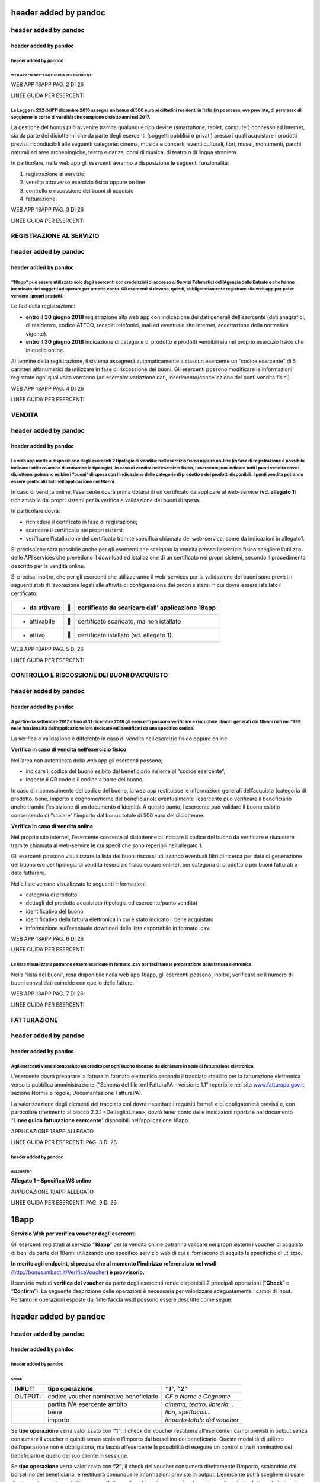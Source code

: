 header added by pandoc
======================

header added by pandoc
----------------------

header added by pandoc
~~~~~~~~~~~~~~~~~~~~~~

header added by pandoc
^^^^^^^^^^^^^^^^^^^^^^

WEB APP “18APP” LINEE GUIDA PER ESERCENTI
'''''''''''''''''''''''''''''''''''''''''

WEB APP 18APP PAG. 2 DI 26

LINEE GUIDA PER ESERCENTI

La Legge n. 232 dell’11 dicembre 2016 assegna un bonus di 500 euro ai cittadini residenti in Italia (in possesso, ove previsto, di permesso di soggiorno in corso di validità) che compiono diciotto anni nel 2017.
^^^^^^^^^^^^^^^^^^^^^^^^^^^^^^^^^^^^^^^^^^^^^^^^^^^^^^^^^^^^^^^^^^^^^^^^^^^^^^^^^^^^^^^^^^^^^^^^^^^^^^^^^^^^^^^^^^^^^^^^^^^^^^^^^^^^^^^^^^^^^^^^^^^^^^^^^^^^^^^^^^^^^^^^^^^^^^^^^^^^^^^^^^^^^^^^^^^^^^^^^^^^^^^^^^^

La gestione del bonus può avvenire tramite qualunque tipo device (smartphone, tablet, computer) connesso ad Internet, sia da parte dei diciottenni che da parte degli esercenti (soggetti pubblici o privati) presso i quali acquistare i prodotti previsti riconducibili alle seguenti categorie: cinema, musica e concerti, eventi culturali, libri, musei, monumenti, parchi naturali ed aree archeologiche, teatro e danza, corsi di musica, di teatro o di lingua straniera.

In particolare, nella web app gli esercenti avranno a disposizione le seguenti funzionalità:

1. registrazione al servizio;

2. vendita attraverso esercizio fisico oppure on line

3. controllo e riscossione dei buoni di acquisto

4. fatturazione

WEB APP 18APP PAG. 3 DI 26

LINEE GUIDA PER ESERCENTI

REGISTRAZIONE AL SERVIZIO
-------------------------

header added by pandoc
----------------------

header added by pandoc
~~~~~~~~~~~~~~~~~~~~~~

“18app” può essere utilizzato solo dagli esercenti con credenziali di accesso ai Servizi Telematici dell’Agenzia delle Entrate e che hanno incaricato dei soggetti ad operare per proprio conto. Gli esercenti si devono, quindi, obbligatoriamente registrare alla web app per poter vendere i propri prodotti.
^^^^^^^^^^^^^^^^^^^^^^^^^^^^^^^^^^^^^^^^^^^^^^^^^^^^^^^^^^^^^^^^^^^^^^^^^^^^^^^^^^^^^^^^^^^^^^^^^^^^^^^^^^^^^^^^^^^^^^^^^^^^^^^^^^^^^^^^^^^^^^^^^^^^^^^^^^^^^^^^^^^^^^^^^^^^^^^^^^^^^^^^^^^^^^^^^^^^^^^^^^^^^^^^^^^^^^^^^^^^^^^^^^^^^^^^^^^^^^^^^^^^^^^^^^^^^^^^^^^^^^^^^^^^^^^^^^^^^^^^^^^^^^^^^^^^^^^^^^^^^^^^

Le fasi della registrazione:

-  **entro il 30 giugno 2018** registrazione alla web app con indicazione dei dati generali dell’esercente (dati anagrafici, di residenza, codice ATECO, recapiti telefonici, mail ed eventuale sito internet, accettazione della normativa vigente).

-  **entro il 30 giugno 2018** indicazione di categorie di prodotto e prodotti vendibili sia nel proprio esercizio fisico che in quello online.

Al termine della registrazione, il sistema assegnerà automaticamente a ciascun esercente un “codice esercente” di 5 caratteri alfanumerici da utilizzare in fase di riscossione dei buoni. Gli esercenti possono modificare le informazioni registrate ogni qual volta vorranno (ad esempio: variazione dati, inserimento/cancellazione dei punti vendita fisici).

WEB APP 18APP PAG. 4 DI 26

LINEE GUIDA PER ESERCENTI

VENDITA
-------

header added by pandoc
----------------------

header added by pandoc
~~~~~~~~~~~~~~~~~~~~~~

La web app mette a disposizione degli esercenti 2 tipologie di vendita: nell’esercizio fisico oppure on-line (in fase di registrazione è possibile indicare l’utilizzo anche di entrambe le tipologie). In caso di vendita nell’esercizio fisico, l’esercente può indicare tutti i punti vendita dove i diciottenni potranno esibire i “buoni” di spesa con l’indicazione delle categorie di prodotto e dei prodotti disponibili. I punti vendita potranno essere geolocalizzati nell’applicazione dei 18enni.
^^^^^^^^^^^^^^^^^^^^^^^^^^^^^^^^^^^^^^^^^^^^^^^^^^^^^^^^^^^^^^^^^^^^^^^^^^^^^^^^^^^^^^^^^^^^^^^^^^^^^^^^^^^^^^^^^^^^^^^^^^^^^^^^^^^^^^^^^^^^^^^^^^^^^^^^^^^^^^^^^^^^^^^^^^^^^^^^^^^^^^^^^^^^^^^^^^^^^^^^^^^^^^^^^^^^^^^^^^^^^^^^^^^^^^^^^^^^^^^^^^^^^^^^^^^^^^^^^^^^^^^^^^^^^^^^^^^^^^^^^^^^^^^^^^^^^^^^^^^^^^^^^^^^^^^^^^^^^^^^^^^^^^^^^^^^^^^^^^^^^^^^^^^^^^^^^^^^^^^^^^^^^^^^^^^^^^^^^^^^^^^^^^^^^^^^^^^^^^^^^^^^^^^^^^^^^^^^^^^^^^^^^^^^^^^^^^^^^^^^^^^^^^^^^^^^^^^^^^^^^^^^^^^^^^^^^^^^^^^^^^^^^^^^^^^^^^

In caso di vendita online, l’esercente dovrà prima dotarsi di un certificato da applicare al web-service (**vd. allegato 1**) richiamabile dai propri sistemi per la verifica e validazione dei buoni di spesa.

In particolare dovrà:

-  richiedere il certificato in fase di registazione;

-  scaricare il certificato nei propri sistemi;

-  verificare l’istallazione del certificato tramite specifica chiamata del web-service, come da indicazioni in allegato1.

Si precisa che sarà possibile anche per gli esercenti che scelgono la vendita presso l’esercizio fisico scegliere l’utilizzo delle API services che prevedono il download ed istallazione di un certificato nei propri sistemi, secondo il procedimento descritto per la vendità online.

Si precisa, inoltre, che per gli esercenti che utilizzeranno il web-services per la validazione dei buoni sono previsti i seguenti stati di lavorazione legati alle attività di configurazione dei propri sistemi in cui dovrà essere istallato il certificato:

+----------------+---+---------------------------------------------------+
| -  da attivare |  | certificato da scaricare dall’ applicazione 18app |
+================+===+===================================================+
| -  attivabile  |  | certificato scaricato, ma non istallato           |
+----------------+---+---------------------------------------------------+
| -  attivo      |  | certificato istallato (vd. allegato 1).           |
+----------------+---+---------------------------------------------------+

WEB APP 18APP PAG. 5 DI 26

LINEE GUIDA PER ESERCENTI

CONTROLLO E RISCOSSIONE DEI BUONI D’ACQUISTO
--------------------------------------------

header added by pandoc
----------------------

header added by pandoc
~~~~~~~~~~~~~~~~~~~~~~

A partire da settembre 2017 e fino al 31 dicembre 2018 gli esercenti possono verificare e riscuotere i buoni generati dai 18enni nati nel 1999 nelle funzionalità dell’applicazione loro dedicate ed identificati da uno specifico codice.
^^^^^^^^^^^^^^^^^^^^^^^^^^^^^^^^^^^^^^^^^^^^^^^^^^^^^^^^^^^^^^^^^^^^^^^^^^^^^^^^^^^^^^^^^^^^^^^^^^^^^^^^^^^^^^^^^^^^^^^^^^^^^^^^^^^^^^^^^^^^^^^^^^^^^^^^^^^^^^^^^^^^^^^^^^^^^^^^^^^^^^^^^^^^^^^^^^^^^^^^^^^^^^^^^^^^^^^^^^^^^^^^^^^^^^^^^^

La verifica e validazione è differente in caso di vendita nell’esercizio fisico oppure online.

**Verifica in caso di vendita nell’esercizio fisico**

Nell’area non autenticata della web app gli esercenti possono;

-  indicare il codice del buono esibito dal beneficiario insieme al “codice esercente”;

-  leggere il QR code o il codice a barre del buono.

In caso di riconoscimento del codice del buono, la web app restituisce le informazioni generali dell’acquisto (categoria di prodotto, bene, importo e cognome/nome del beneficiario); eventualmente l’esercente può verificare il beneficiario anche tramite l’esibizione di un documento d’identità. A questo punto, l’esercente può validare il buono esibito consentendo di “scalare” l’importo dal bonus totale di 500 euro del diciottenne.

**Verifica in caso di vendita online**

Nel proprio sito internet, l’esercente consente al diciottenne di indicare il codice del buono da verificare e riscuotere tramite chiamata al web-service le cui specifiche sono reperibili nell’allegato 1.

Gli esercenti possono visualizzare la lista dei buoni riscossi utilizzando eventuali filtri di ricerca per data di generazione del buono e/o per tipologia di vendita (esercizio fisico oppure online), per categoria di prodotto e per buoni fatturati o data fatturare.

Nelle liste verrano visualizzate le seguenti informazioni:

-  categoria di prodotto

-  dettagli del prodotto acquistato (tipologia ed esercente/punto vendita)

-  identificativo del buono

-  identificativo della fattura elettronica in cui è stato indicato il bene acquistato

-  informazione sull’eventuale download della lista esportabile in formato .csv.

WEB APP 18APP PAG. 6 DI 26

LINEE GUIDA PER ESERCENTI

Le liste visualizzate potranno essere scaricate in formato .csv per facilitare la preparazione della fattura elettronica.
^^^^^^^^^^^^^^^^^^^^^^^^^^^^^^^^^^^^^^^^^^^^^^^^^^^^^^^^^^^^^^^^^^^^^^^^^^^^^^^^^^^^^^^^^^^^^^^^^^^^^^^^^^^^^^^^^^^^^^^^^

Nella “lista dei buoni”, resa disponibile nella web app 18app, gli esercenti possono, inoltre, verificare se il numero di buoni convalidati coincide con quello delle fatture.

WEB APP 18APP PAG. 7 DI 26

LINEE GUIDA PER ESERCENTI

FATTURAZIONE
------------

header added by pandoc
----------------------

header added by pandoc
~~~~~~~~~~~~~~~~~~~~~~

Agli esercenti viene riconosciuto un credito per ogni buono riscosso da dichiarare in sede di fatturazione elettronica.
^^^^^^^^^^^^^^^^^^^^^^^^^^^^^^^^^^^^^^^^^^^^^^^^^^^^^^^^^^^^^^^^^^^^^^^^^^^^^^^^^^^^^^^^^^^^^^^^^^^^^^^^^^^^^^^^^^^^^^^

L’esercente dovrà preparare la fattura in formato elettronico secondo il tracciato stabilito per la fatturazione elettronica verso la pubblica amministrazione (“Schema del file xml FatturaPA - versione 1.1” reperibile nel sito `www.fatturapa.gov.it, <http://www.fatturapa.gov.it/>`__ sezione Norme e regole, Documentazione FatturaPA).

La valorizzazione degli elementi del tracciato xml dovrà rispettare i requisiti formali e di obbligatorietà previsti e, con particolare riferimento al blocco 2.2.1 <DettaglioLinee>, dovrà tener conto delle indicazioni riportate nel documento “\ **Linee guida fatturazione esercente**\ ” disponibili nell’applicazione 18app.

APPLICAZIONE 18APP ALLEGATO

LINEE GUIDA PER ESERCENTI PAG. 8 DI 26

header added by pandoc
^^^^^^^^^^^^^^^^^^^^^^

ALLEGATO 1
''''''''''

**Allegato 1 – Specifica WS online**

APPLICAZIONE 18APP ALLEGATO

LINEE GUIDA PER ESERCENTI PAG. 9 DI 26

18app
=====

**Servizio Web per verifica voucher degli esercenti**

Gli esercenti registrati al servizio “\ **18app**\ ” per la vendita online potranno validare nei propri sistemi i voucher di acquisto di beni da parte dei 18enni utilizzando uno specifico servizio web di cui si forniscono di seguito le specifiche di utilizzo.

**In merito agli endpoint, si precisa che al momento l’indirizzo referenziato nel wsdl (**\ `http://bonus.mibact.it/VerificaVoucher <http://bonus.mibact.it/VerificaVoucher>`__\ **) è provvisorio.**

Il servizio web di **verifica del voucher** da parte degli esercenti rende disponibili 2 principali operazioni (“**Check**\ ” e “\ **Confirm**\ ”). La seguente descrizione delle operazioni è necessaria per valorizzare adeguatamente i campi di input. Pertanto le operazioni esposte dall’interfaccia wsdl possono essere descritte come segue:

header added by pandoc
======================

header added by pandoc
----------------------

header added by pandoc
~~~~~~~~~~~~~~~~~~~~~~

header added by pandoc
^^^^^^^^^^^^^^^^^^^^^^

Check
'''''

+---------+----------------------------------------+------------------------------+
| INPUT:  | tipo operazione                        | *“1”, “2”*                   |
+=========+========================================+==============================+
| OUTPUT: | codice voucher nominativo beneficiario | *CF o Nome e Cognome*        |
+---------+----------------------------------------+------------------------------+
|         | partita IVA esercente ambito           | *cinema, teatro, libreria…*  |
+---------+----------------------------------------+------------------------------+
|         | bene                                   | *libri, spettacoli…*         |
+---------+----------------------------------------+------------------------------+
|         | importo                                | *importo totale del voucher* |
+---------+----------------------------------------+------------------------------+

Se **tipo operazione** verrà valorizzato con **“1”**, il check del voucher restituerà all’esercente i campi previsti in output senza consumare il voucher e quindi senza scalare l’importo dal borsellino del beneficiario. Questa modalità di utilizzo dell’operazione non è obbligatoria, ma lascia all’esercente la possibilità di eseguire un controllo tra il nominativo del beneficiario e quello del suo cliente in sessione.

Se **tipo operazione** verrà valorizzato con **“2”**, il check del voucher consumerà direttamente l’importo, scalandolo dal borsellino del beneficiario, e restituerà comunque le informazioni previste in output. L’esercente potrà scegliere di usare direttamente questa modalità oppure effettuare due chiamate successive: la prima per il controllo del beneficiario e la seconda per l’effettivo utilizzo del voucher.

Il sequence diagram seguente descrive ad alto livello l’interazione tra i vari sistemi coinvolti, nei casi fin qui descritti:

|image0|

APPLICAZIONE 18APP ALLEGATO

LINEE GUIDA PER ESERCENTI PAG. 10 DI 26

Confirm
'''''''

+---------+------------------------+-------------------------------------+
| INPUT:  | tipo operazione        | *“1”*                               |
+=========+========================+=====================================+
|         | codice voucher importo | *importo confermato dall’esercente* |
+---------+------------------------+-------------------------------------+
| OUTPUT: | esito                  |                                     |
+---------+------------------------+-------------------------------------+

In questa versione del servizio il **tipo operazione** verrà valorizzato sempre con **“1”** e l’esercente potrà comunicare la quota utilizzata rispetto all’importo totale del voucher, momentaneamente impegnato. Il sistema scalerà l’importo dal borsellino del beneficiario, riaccreditando la parte non utilizzata, calcolata come differenza tra il valore totale del voucher e l’importo comunicato dall’esercente.

L’\ **esito** dell’operazione (**“OK”** / **“KO”**) sarà restituito all’esercente che potrà eventualmente fornire un feedback al beneficiario.

APPLICAZIONE 18APP ALLEGATO

LINEE GUIDA PER ESERCENTI PAG. 11 DI 26

Modalità di autenticazione
==========================

Per consumare il web service di verifica del voucher, ogni esercente dovrà essere dotato di un **certificato di autenticazione** da installare nel proprio client del servizio e da utilizzare nella chiamata SOAP per effettuare l’autenticazione in modalità SSL con certificato client.

Tale certificato X509 sarà generabile e scaricabile in formato .cer direttamente tramite l’applicazione web dedicata agli esercenti, in area autenticata. In particolare il processo di generazione del certificato prevede due step:

1. Il primo step di richiesta del certificato; a seguito di questa operazione il sistema prende in carico la richiesta.

2. Il secondo step di verifica esito della richiesta; questa operazione controlla se è pronto il certificato emesso da CA dedicata ed eventualmente lo rende disponibile per il download.

Durante il primo step sarà necessario caricare un file .der rappresentante la richiesta di certificato alla CA dedicata al progetto. Tale csr deve presentare le seguenti caratteristiche:

-  Algoritmo generazione chiavi: RSA

-  Lunghezza chiavi: 2048 bit

Una volta scaricato il certificato X509 va installato, insieme alla corrispondente chiave privata, nel client utilizzato per il servizio di verifica voucher. Pertanto l’evento di download del certificato non può rappresentare la definitiva attivazione dell’esercente. E’ stato previsto uno step di attivazione, di tipo “Check” con i seguenti valori di input:

-  tipo operazione = 1

-  codice voucher = 11aa22bb

Questa operazione equivale ad una transazione di attivazione, il cui unico effetto è quello di portare l’esercente nello stato attivo. Da questo momento in poi i beneficiari potranno generare voucher reali per tale esercente.

Endpoint del servizio

Il servizio risponde ai seguenti endpoint `https://wstest.18app.italia.it/VerificaVoucherWEB/VerificaVoucher <https://wstest.18app.italia.it/VerificaVoucherWEB/VerificaVoucher>`__ (ambiente di prova) `https://ws.18app.italia.it/VerificaVoucherWEB/VerificaVoucher <https://ws.18app.italia.it/VerificaVoucherWEB/VerificaVoucher>`__ (ambiente reale)

APPLICAZIONE 18APP ALLEGATO

LINEE GUIDA PER ESERCENTI PAG. 12 DI 26

Codici di errore
================

La seguente tabella rappresenta i possibili errori gestiti dal sistema:

+-----------------+-------------------------------------------------------------------------------------------------------------------+
| **Codice/Code** | **Descrizione/Description**                                                                                       |
+=================+===================================================================================================================+
| 01              | Errore nel formato dei parametri in input, verificarli e riprovare                                                |
+-----------------+-------------------------------------------------------------------------------------------------------------------+
|                 | Error in the input parameters, check and try again                                                                |
+-----------------+-------------------------------------------------------------------------------------------------------------------+
| 02              | Il buono richiesto non è disponibile sul sistema o è già stato riscosso o annullato                               |
+-----------------+-------------------------------------------------------------------------------------------------------------------+
|                 | The requested voucher is not available on the system. It could be already collected or canceled                   |
+-----------------+-------------------------------------------------------------------------------------------------------------------+
| 03              | Impossibile attivare l'esercente. Verificare che i dati siano corretti e che                                      |
|                 |                                                                                                                   |
|                 | l'esercente non sia già stato attivato                                                                            |
+-----------------+-------------------------------------------------------------------------------------------------------------------+
|                 | Impossible to activate the user. Please verify input parameters and that the user has not been already activated. |
+-----------------+-------------------------------------------------------------------------------------------------------------------+
| 04              | L'importo richiesto è superiore all'importo del buono selezionato                                                 |
+-----------------+-------------------------------------------------------------------------------------------------------------------+
|                 | The amount claimed is greater than the amount of the selected voucher                                             |
+-----------------+-------------------------------------------------------------------------------------------------------------------+
| 05              | Non si può verificare o consumare il buono poichè l'esercente risulta non attivo                                  |
+-----------------+-------------------------------------------------------------------------------------------------------------------+
|                 | User inactive, voucher impossible to verify.                                                                      |
+-----------------+-------------------------------------------------------------------------------------------------------------------+
| 06              | Ambito e bene del buono non coincidono con ambiti e beni trattati dall’esercente                                  |
+-----------------+-------------------------------------------------------------------------------------------------------------------+
|                 | Category and type of this voucher are not aligned with category and type managed by the user.                     |
+-----------------+-------------------------------------------------------------------------------------------------------------------+

|image1|

APPLICAZIONE 18APP ALLEGATO

LINEE GUIDA PER ESERCENTI PAG. 13 DI 26

Esempi di request/response
==========================

Di seguito si riportano due esempi di request e relativa response, sia per l’operation “Check” che per l’operation “Confirm”.

“Check”

Check request:

<soapenv:Envelope xmlns:soapenv="http://schemas.xmlsoap.org/soap/envelope/" xmlns:ver="http://bonus.mibact.it/VerificaVoucher/">

<soapenv:Header/>

<soapenv:Body>

<ver:CheckRequestObj>

<checkReq>

<tipoOperazione>1</tipoOperazione>

<codiceVoucher>2a75f266</codiceVoucher>

<!--Optional:

<partitaIvaEsercente>?</partitaIvaEsercente>

-->

</checkReq>

</ver:CheckRequestObj>

</soapenv:Body>

</soapenv:Envelope> Check response:

<soapenv:Envelope xmlns:soapenv="http://schemas.xmlsoap.org/soap/envelope/">

<soapenv:Body>

<a:CheckResponseObj xmlns:a="http://bonus.mibact.it/VerificaVoucher/">

<checkResp>

<nominativoBeneficiario>AAABBB10X10X111D</nominativoBeneficiario>

<partitaIvaEsercente>01043931003</partitaIvaEsercente>

|image2|

APPLICAZIONE 18APP ALLEGATO

LINEE GUIDA PER ESERCENTI PAG. 14 DI 26

<ambito>Teatro</ambito>

<bene>Biglietti</bene>

<importo>40.5</importo>

</checkResp>

</a:CheckResponseObj>

</soapenv:Body>

</soapenv:Envelope>

“Confirm”

Confirm request:

<soapenv:Envelope xmlns:soapenv="http://schemas.xmlsoap.org/soap/envelope/" xmlns:ver="http://bonus.mibact.it/VerificaVoucher/">

<soapenv:Header/>

<soapenv:Body>

<ver:ConfirmRequestObj>

<checkReq>

<tipoOperazione>1</tipoOperazione>

<codiceVoucher>2a75f266</codiceVoucher>

<importo>30.20</importo>

</checkReq>

</ver:ConfirmRequestObj>

</soapenv:Body>

</soapenv:Envelope> Confirm response:

<soapenv:Envelope xmlns:soapenv="http://schemas.xmlsoap.org/soap/envelope/">

<soapenv:Body>

<a:ConfirmResponseObj xmlns:a="http://bonus.mibact.it/VerificaVoucher/">

<checkResp>

<esito>OK</esito>

</checkResp>

</a:ConfirmResponseObj>

</soapenv:Body>

</soapenv:Envelope>

APPLICAZIONE 18APP ALLEGATO

LINEE GUIDA PER ESERCENTI PAG. 15 DI 26

WSDL VerificaVoucher.wsdl
=========================

targetnamespace: http://bonus.mibact.it/VerificaVoucher/

services bindings porttypes messages types

header added by pandoc
======================

header added by pandoc
----------------------

header added by pandoc
~~~~~~~~~~~~~~~~~~~~~~

header added by pandoc
^^^^^^^^^^^^^^^^^^^^^^

`VerificaVouc <#_bookmark0>`__ `her <#_bookmark0>`__
''''''''''''''''''''''''''''''''''''''''''''''''''''

`VerificaVoucherS <#_bookmark2>`__\ ****\ `OAP <#_bookmark2>`__

`VerificaVouc <#_bookmark3>`__\ ****\ `her <#_bookmark3>`__

`CheckRequest <#_bookmark6>`__\ ****\ `Check <#_bookmark18>`__

`CheckRespons <#_bookmark7>`__\ ****\ `e <#_bookmark7>`__\ ****\ `ConfirmReque <#_bookmark8>`__\ ****\ `st <#_bookmark8>`__\ ****\ `ConfirmRespo <#_bookmark9>`__\ ****\ `nse <#_bookmark9>`__

`CheckRequestObj <#_bookmark10>`__\ ****\ `CheckResponse <#_bookmark22>`__

`CheckResponseO <#_bookmark12>`__\ ****\ `bj <#_bookmark12>`__

`Confirm <#_bookmark28>`__\ ****\ `ConfirmRequestO <#_bookmark14>`__\ ****\ `bj <#_bookmark14>`__

`ConfirmResponse <#_bookmark32>`__

`ConfirmResponse <#_bookmark16>`__\ ****\ `Obj <#_bookmark16>`__

attributeFormDefault: elementFormDefault:

targetNamespace: http://bonus.mibact.it/VerificaVoucher/

Elements Complex types

`CheckRequestObj <#_bookmark10>`__\ ****\ `Check <#_bookmark18>`__\ ****\ `CheckResponseObj <#_bookmark12>`__\ ****\ `CheckResponse <#_bookmark22>`__\ ****\ `ConfirmRequestObj <#_bookmark14>`__\ ****\ `Confirm <#_bookmark28>`__\ ****\ `ConfirmResponseObj <#_bookmark16>`__\ ****\ `ConfirmResponse <#_bookmark32>`__

service **VerificaVoucher**

+---------+--------------------------------------------------------------------------+
| diagram | |image3|                                                                 |
+=========+==========================================================================+
| ports   | **VerificaVoucherSOAP**                                                  |
|         |                                                                          |
|         | binding `tns:VerificaVoucherSOAP <#_bookmark2>`__                        |
|         |                                                                          |
|         | extensibility <soap:address                                              |
|         |                                                                          |
|         | location="https://bonus.mibact.it/VerificaVoucherWEB/VerificaVoucher"/>  |
+---------+--------------------------------------------------------------------------+
| source  | <wsdl:service name="VerificaVoucher">                                    |
|         |                                                                          |
|         | <wsdl:port name="VerificaVoucherSOAP" binding="tns:VerificaVoucherSOAP"> |
+---------+--------------------------------------------------------------------------+

APPLICAZIONE 18APP ALLEGATO

LINEE GUIDA PER ESERCENTI PAG. 16 DI 26

+--+---------------------------------------------------------------------------------------+
|  | <soap:address location="https://bonus.mibact.it/VerificaVoucherWEB/VerificaVoucher"/> |
|  |                                                                                       |
|  | </wsdl:port>                                                                          |
|  |                                                                                       |
|  | </wsdl:service>                                                                       |
+--+---------------------------------------------------------------------------------------+

binding **VerificaVoucherSOAP**

+---------------+----------------------------------------------------------------------------------------------------------------------------------+
| diagram       | |image4|                                                                                                                         |
+===============+==================================================================================================================================+
| type          | `tns:VerificaVoucher <#_bookmark3>`__                                                                                            |
+---------------+----------------------------------------------------------------------------------------------------------------------------------+
| extensibility | <soap:binding style="document" transport=\ `"http://schemas.xmlsoap.org/soap/http <http://schemas.xmlsoap.org/soap/http>`__"/>   |
+---------------+----------------------------------------------------------------------------------------------------------------------------------+
| operations    | **Check**                                                                                                                        |
|               |                                                                                                                                  |
|               | extensibility <soap:operation                                                                                                    |
|               |                                                                                                                                  |
|               | soapAction="http://bonus.mibact.it/VerificaVoucher/Check"/>                                                                      |
|               |                                                                                                                                  |
|               | input <soap:body use="literal"/>                                                                                                 |
|               |                                                                                                                                  |
|               | output <soap:body use="literal"/>                                                                                                |
|               |                                                                                                                                  |
|               | **Confirm**                                                                                                                      |
|               |                                                                                                                                  |
|               | extensibility <soap:operation                                                                                                    |
|               |                                                                                                                                  |
|               | soapAction="http://bonus.mibact.it/VerificaVoucher/Confirm"/>                                                                    |
|               |                                                                                                                                  |
|               | input <soap:body use="literal"/>                                                                                                 |
|               |                                                                                                                                  |
|               | output <soap:body use="literal"/>                                                                                                |
+---------------+----------------------------------------------------------------------------------------------------------------------------------+
| used by       | Port `VerificaVoucherSOAP <#_bookmark1>`__ in Service `VerificaVoucher <#_bookmark0>`__                                          |
+---------------+----------------------------------------------------------------------------------------------------------------------------------+
| source        | <wsdl:binding name="VerificaVoucherSOAP" type="tns:VerificaVoucher">                                                             |
|               |                                                                                                                                  |
|               | <soap:binding style="document" transport=\ `"http://schemas.xmlsoap.org/soap/http <http://schemas.xmlsoap.org/soap/http>`__"/>   |
|               |                                                                                                                                  |
|               | <wsdl:operation name="Check">                                                                                                    |
|               |                                                                                                                                  |
|               | <soap:operation soapAction=\ `"http://bonus.mibact.it/VerificaVoucher/Check <http://bonus.mibact.it/VerificaVoucher/Check>`__"/> |
|               |                                                                                                                                  |
|               | <wsdl:input>                                                                                                                     |
|               |                                                                                                                                  |
|               | <soap:body use="literal"/>                                                                                                       |
+---------------+----------------------------------------------------------------------------------------------------------------------------------+

APPLICAZIONE 18APP ALLEGATO

LINEE GUIDA PER ESERCENTI PAG. 17 DI 26

+--+--------------------------------------------------------------------------------------------------------------------------------------+
|  | </wsdl:input>                                                                                                                        |
|  |                                                                                                                                      |
|  | <wsdl:output>                                                                                                                        |
|  |                                                                                                                                      |
|  | <soap:body use="literal"/>                                                                                                           |
|  |                                                                                                                                      |
|  | </wsdl:output>                                                                                                                       |
|  |                                                                                                                                      |
|  | </wsdl:operation>                                                                                                                    |
|  |                                                                                                                                      |
|  | <wsdl:operation name="Confirm">                                                                                                      |
|  |                                                                                                                                      |
|  | <soap:operation soapAction=\ `"http://bonus.mibact.it/VerificaVoucher/Confirm <http://bonus.mibact.it/VerificaVoucher/Confirm>`__"/> |
|  |                                                                                                                                      |
|  | <wsdl:input>                                                                                                                         |
|  |                                                                                                                                      |
|  | <soap:body use="literal"/>                                                                                                           |
|  |                                                                                                                                      |
|  | </wsdl:input>                                                                                                                        |
|  |                                                                                                                                      |
|  | <wsdl:output>                                                                                                                        |
|  |                                                                                                                                      |
|  | <soap:body use="literal"/>                                                                                                           |
|  |                                                                                                                                      |
|  | </wsdl:output>                                                                                                                       |
|  |                                                                                                                                      |
|  | </wsdl:operation>                                                                                                                    |
|  |                                                                                                                                      |
|  | </wsdl:binding>                                                                                                                      |
+--+--------------------------------------------------------------------------------------------------------------------------------------+

porttype **VerificaVoucher**

+------------+-----------------------------------------------+
| diagram    | |image5|                                      |
+============+===============================================+
| operations | **Check**                                     |
|            |                                               |
|            | input `tns:CheckRequest <#_bookmark6>`__      |
|            |                                               |
|            | output `tns:CheckResponse <#_bookmark7>`__    |
|            |                                               |
|            | **Confirm**                                   |
|            |                                               |
|            | input `tns:ConfirmRequest <#_bookmark8>`__    |
|            |                                               |
|            | output `tns:ConfirmResponse <#_bookmark9>`__  |
+------------+-----------------------------------------------+
| used by    | binding `VerificaVoucherSOAP <#_bookmark2>`__ |
+------------+-----------------------------------------------+
| source     | <wsdl:portType name="VerificaVoucher">        |
|            |                                               |
|            | <wsdl:operation name="Check">                 |
|            |                                               |
|            | <wsdl:input message="tns:CheckRequest"/>      |
|            |                                               |
|            | <wsdl:output message="tns:CheckResponse"/>    |
|            |                                               |
|            | </wsdl:operation>                             |
|            |                                               |
|            | <wsdl:operation name="Confirm">               |
+------------+-----------------------------------------------+

APPLICAZIONE 18APP ALLEGATO

LINEE GUIDA PER ESERCENTI PAG. 18 DI 26

+--+----------------------------------------------+
|  | <wsdl:input message="tns:ConfirmRequest"/>   |
|  |                                              |
|  | <wsdl:output message="tns:ConfirmResponse"/> |
|  |                                              |
|  | </wsdl:operation>                            |
|  |                                              |
|  | </wsdl:portType>                             |
+--+----------------------------------------------+

message **CheckRequest**

+---------+---------------------------------------------------------------------------------------+
| parts   | **parameters**                                                                        |
|         |                                                                                       |
|         | element `tns:CheckRequestObj <#_bookmark10>`__                                        |
+=========+=======================================================================================+
| used by | Operation `Check <#_bookmark4>`__ in PortType `VerificaVouche <#_bookmark3>`__\ **r** |
+---------+---------------------------------------------------------------------------------------+
| source  | <wsdl:message name="CheckRequest">                                                    |
|         |                                                                                       |
|         | <wsdl:part name="parameters" element="tns:CheckRequestObj"/>                          |
|         |                                                                                       |
|         | </wsdl:message>                                                                       |
+---------+---------------------------------------------------------------------------------------+

message **CheckResponse**

+---------+---------------------------------------------------------------------------------------+
| parts   | **parameters**                                                                        |
|         |                                                                                       |
|         | element `tns:CheckResponseObj <#_bookmark12>`__                                       |
+=========+=======================================================================================+
| used by | Operation `Check <#_bookmark4>`__ in PortType `VerificaVouche <#_bookmark3>`__\ **r** |
+---------+---------------------------------------------------------------------------------------+
| source  | <wsdl:message name="CheckResponse">                                                   |
|         |                                                                                       |
|         | <wsdl:part name="parameters" element="tns:CheckResponseObj"/>                         |
|         |                                                                                       |
|         | </wsdl:message>                                                                       |
+---------+---------------------------------------------------------------------------------------+

message **ConfirmRequest**

+---------+-----------------------------------------------------------------------------------------+
| parts   | **parameters**                                                                          |
|         |                                                                                         |
|         | element `tns:ConfirmRequestObj <#_bookmark14>`__                                        |
+=========+=========================================================================================+
| used by | Operation `Confirm <#_bookmark5>`__ in PortType `VerificaVouche <#_bookmark3>`__\ **r** |
+---------+-----------------------------------------------------------------------------------------+
| source  | <wsdl:message name="ConfirmRequest">                                                    |
|         |                                                                                         |
|         | <wsdl:part name="parameters" element="tns:ConfirmRequestObj"/>                          |
|         |                                                                                         |
|         | </wsdl:message>                                                                         |
+---------+-----------------------------------------------------------------------------------------+

message **ConfirmResponse**

**Codice campo modificato Codice campo modificato**

**Codice campo modificato Codice campo modificato**

**Codice campo modificato Codice campo modificato**

**Codice campo modificato Codice campo modificato**

APPLICAZIONE 18APP ALLEGATO

LINEE GUIDA PER ESERCENTI PAG. 19 DI 26

element **CheckRequestObj**

+------------+-------------------------------------------------+
| diagram    | |image6|                                        |
+============+=================================================+
| namespace  | http://bonus.mibact.it/VerificaVoucher/         |
+------------+-------------------------------------------------+
| properties | content complex                                 |
+------------+-------------------------------------------------+
| children   | `checkReq <#_bookmark11>`__                     |
+------------+-------------------------------------------------+
| source     | <xsd:element name="CheckRequestObj">            |
|            |                                                 |
|            | <xsd:complexType>                               |
|            |                                                 |
|            | <xsd:sequence>                                  |
|            |                                                 |
|            | <xsd:element name="checkReq" type="tns:Check"/> |
|            |                                                 |
|            | </xsd:sequence>                                 |
|            |                                                 |
|            | </xsd:complexType>                              |
|            |                                                 |
|            | </xsd:element>                                  |
+------------+-------------------------------------------------+

element **CheckRequestObj/checkReq**

+------------+-------------------------------------------------------------------------------------------------------------------------+
| diagram    | |image7|                                                                                                                |
+============+=========================================================================================================================+
| type       | `tns:Check <#_bookmark18>`__                                                                                            |
+------------+-------------------------------------------------------------------------------------------------------------------------+
| properties | content complex                                                                                                         |
+------------+-------------------------------------------------------------------------------------------------------------------------+
| children   | `tipoOperazione <#_bookmark19>`__\ ****\ `codiceVoucher <#_bookmark20>`__\ ****\ `partitaIvaEsercente <#_bookmark21>`__ |
+------------+-------------------------------------------------------------------------------------------------------------------------+
| source     | <xsd:element name="checkReq" type="tns:Check"/>                                                                         |
+------------+-------------------------------------------------------------------------------------------------------------------------+

element **CheckResponseObj**

+------------+-----------------------------------------+
| diagram    | |image8|                                |
+============+=========================================+
| namespace  | http://bonus.mibact.it/VerificaVoucher/ |
+------------+-----------------------------------------+
| properties | content complex                         |
+------------+-----------------------------------------+
| children   | `checkResp <#_bookmark13>`__            |
+------------+-----------------------------------------+
| source     | <xsd:element name="CheckResponseObj">   |
+------------+-----------------------------------------+

APPLICAZIONE 18APP ALLEGATO

LINEE GUIDA PER ESERCENTI PAG. 20 DI 26

+--+----------------------------------------------------------+
|  | <xsd:complexType>                                        |
|  |                                                          |
|  | <xsd:sequence>                                           |
|  |                                                          |
|  | <xsd:element name="checkResp" type="tns:CheckResponse"/> |
|  |                                                          |
|  | </xsd:sequence>                                          |
|  |                                                          |
|  | </xsd:complexType>                                       |
|  |                                                          |
|  | </xsd:element>                                           |
+--+----------------------------------------------------------+

element **CheckResponseObj/checkResp**

+------------+---------------------------------------------------------------------------------------------------------------------------------------------------------------------------------------------------------------------------+
| diagram    | |image9|                                                                                                                                                                                                                  |
+============+===========================================================================================================================================================================================================================+
| type       | `tns:CheckResponse <#_bookmark22>`__                                                                                                                                                                                      |
+------------+---------------------------------------------------------------------------------------------------------------------------------------------------------------------------------------------------------------------------+
| properties | content complex                                                                                                                                                                                                           |
+------------+---------------------------------------------------------------------------------------------------------------------------------------------------------------------------------------------------------------------------+
| children   | `nominativoBeneficiario <#element-checkresponsenominativobeneficiario>`__\ ****\ `partitaIvaEsercente <#_bookmark24>`__\ ****\ `ambito <#_bookmark25>`__\ ****\ `bene <#_bookmark26>`__\ ****\ `importo <#_bookmark27>`__ |
+------------+---------------------------------------------------------------------------------------------------------------------------------------------------------------------------------------------------------------------------+
| source     | <xsd:element name="checkResp" type="tns:CheckResponse"/>                                                                                                                                                                  |
+------------+---------------------------------------------------------------------------------------------------------------------------------------------------------------------------------------------------------------------------+

element **ConfirmRequestObj**

+------------+---------------------------------------------------+
| diagram    | |image10|                                         |
+============+===================================================+
| namespace  | http://bonus.mibact.it/VerificaVoucher/           |
+------------+---------------------------------------------------+
| properties | content complex                                   |
+------------+---------------------------------------------------+
| children   | `checkReq <#_bookmark15>`__                       |
+------------+---------------------------------------------------+
| source     | <xsd:element name="ConfirmRequestObj">            |
|            |                                                   |
|            | <xsd:complexType>                                 |
|            |                                                   |
|            | <xsd:sequence>                                    |
|            |                                                   |
|            | <xsd:element name="checkReq" type="tns:Confirm"/> |
|            |                                                   |
|            | </xsd:sequence>                                   |
|            |                                                   |
|            | </xsd:complexType>                                |
|            |                                                   |
|            | </xsd:element>                                    |
+------------+---------------------------------------------------+

APPLICAZIONE 18APP ALLEGATO

LINEE GUIDA PER ESERCENTI PAG. 21 DI 26

element **ConfirmRequestObj/checkReq**

+------------+-------------------------------------------------------------------------------------------------------------+
| diagram    | |image11|                                                                                                   |
+============+=============================================================================================================+
| type       | `tns:Confirm <#_bookmark28>`__                                                                              |
+------------+-------------------------------------------------------------------------------------------------------------+
| properties | content complex                                                                                             |
+------------+-------------------------------------------------------------------------------------------------------------+
| children   | `tipoOperazione <#_bookmark29>`__\ ****\ `codiceVoucher <#_bookmark30>`__\ ****\ `importo <#_bookmark31>`__ |
+------------+-------------------------------------------------------------------------------------------------------------+
| source     | <xsd:element name="checkReq" type="tns:Confirm"/>                                                           |
+------------+-------------------------------------------------------------------------------------------------------------+

element **ConfirmResponseObj**

+------------+------------------------------------------------------------+
| diagram    | |image12|                                                  |
+============+============================================================+
| namespace  | http://bonus.mibact.it/VerificaVoucher/                    |
+------------+------------------------------------------------------------+
| properties | content complex                                            |
+------------+------------------------------------------------------------+
| children   | `checkResp <#_bookmark17>`__                               |
+------------+------------------------------------------------------------+
| source     | <xsd:element name="ConfirmResponseObj">                    |
|            |                                                            |
|            | <xsd:complexType>                                          |
|            |                                                            |
|            | <xsd:sequence>                                             |
|            |                                                            |
|            | <xsd:element name="checkResp" type="tns:ConfirmResponse"/> |
|            |                                                            |
|            | </xsd:sequence>                                            |
|            |                                                            |
|            | </xsd:complexType>                                         |
|            |                                                            |
|            | </xsd:element>                                             |
+------------+------------------------------------------------------------+

element **ConfirmResponseObj/checkResp**

+---------+----------------------------------------+
| diagram | |image13|                              |
+=========+========================================+
| type    | `tns:ConfirmResponse <#_bookmark32>`__ |
+---------+----------------------------------------+

APPLICAZIONE 18APP ALLEGATO

LINEE GUIDA PER ESERCENTI PAG. 22 DI 26

+------------+------------------------------------------------------------+
| properties | content complex                                            |
+============+============================================================+
| children   | `esito <#_bookmark33>`__                                   |
+------------+------------------------------------------------------------+
| source     | <xsd:element name="checkResp" type="tns:ConfirmResponse"/> |
+------------+------------------------------------------------------------+

complexType **Check**

+-----------+-------------------------------------------------------------------------------------------------------------------------+
| diagram   | |image14|                                                                                                               |
+===========+=========================================================================================================================+
| namespace | http://bonus.mibact.it/VerificaVoucher/                                                                                 |
+-----------+-------------------------------------------------------------------------------------------------------------------------+
| children  | `tipoOperazione <#_bookmark19>`__\ ****\ `codiceVoucher <#_bookmark20>`__\ ****\ `partitaIvaEsercente <#_bookmark21>`__ |
+-----------+-------------------------------------------------------------------------------------------------------------------------+
| used by   | element `CheckRequestObj/checkReq <#_bookmark11>`__                                                                     |
+-----------+-------------------------------------------------------------------------------------------------------------------------+
| source    | <xsd:complexType name="Check">                                                                                          |
|           |                                                                                                                         |
|           | <xsd:sequence>                                                                                                          |
|           |                                                                                                                         |
|           | <xsd:element name="tipoOperazione" type="xsd:string" minOccurs="1" maxOccurs="1"/>                                      |
|           |                                                                                                                         |
|           | <xsd:element name="codiceVoucher" type="xsd:string" minOccurs="1" maxOccurs="1"/>                                       |
|           |                                                                                                                         |
|           | <xsd:element name="partitaIvaEsercente" type="xsd:string" minOccurs="0" maxOccurs="1"/>                                 |
|           |                                                                                                                         |
|           | </xsd:sequence>                                                                                                         |
|           |                                                                                                                         |
|           | </xsd:complexType>                                                                                                      |
+-----------+-------------------------------------------------------------------------------------------------------------------------+

element **Check/tipoOperazione**

+------------+------------------------------------------------------------------------------------+
| diagram    | |image15|                                                                          |
+============+====================================================================================+
| type       | **xsd:string**                                                                     |
+------------+------------------------------------------------------------------------------------+
| properties | content simple                                                                     |
+------------+------------------------------------------------------------------------------------+
| source     | <xsd:element name="tipoOperazione" type="xsd:string" minOccurs="1" maxOccurs="1"/> |
+------------+------------------------------------------------------------------------------------+

element **Check/codiceVoucher**

+---------+-----------+
| diagram | |image16| |
+---------+-----------+

APPLICAZIONE 18APP ALLEGATO

LINEE GUIDA PER ESERCENTI PAG. 23 DI 26

+------------+-----------------------------------------------------------------------------------+
| type       | **xsd:string**                                                                    |
+============+===================================================================================+
| properties | content simple                                                                    |
+------------+-----------------------------------------------------------------------------------+
| source     | <xsd:element name="codiceVoucher" type="xsd:string" minOccurs="1" maxOccurs="1"/> |
+------------+-----------------------------------------------------------------------------------+

element **Check/partitaIvaEsercente**

+------------+-----------------------------------------------------------------------------------------+
| diagram    | |image17|                                                                               |
+============+=========================================================================================+
| type       | **xsd:string**                                                                          |
+------------+-----------------------------------------------------------------------------------------+
| properties | minOcc 0                                                                                |
|            |                                                                                         |
|            | maxOcc 1 content simple                                                                 |
+------------+-----------------------------------------------------------------------------------------+
| source     | <xsd:element name="partitaIvaEsercente" type="xsd:string" minOccurs="0" maxOccurs="1"/> |
+------------+-----------------------------------------------------------------------------------------+

complexType **CheckResponse**

+-----------+---------------------------------------------------------------------------------------------------------------------------------------------------------------------------------------------------------------------------+
| diagram   | |image18|                                                                                                                                                                                                                 |
+===========+===========================================================================================================================================================================================================================+
| namespace | http://bonus.mibact.it/VerificaVoucher/                                                                                                                                                                                   |
+-----------+---------------------------------------------------------------------------------------------------------------------------------------------------------------------------------------------------------------------------+
| children  | `nominativoBeneficiario <#element-checkresponsenominativobeneficiario>`__\ ****\ `partitaIvaEsercente <#_bookmark24>`__\ ****\ `ambito <#_bookmark25>`__\ ****\ `bene <#_bookmark26>`__\ ****\ `importo <#_bookmark27>`__ |
+-----------+---------------------------------------------------------------------------------------------------------------------------------------------------------------------------------------------------------------------------+
| used by   | element `CheckResponseObj/checkResp <#_bookmark13>`__                                                                                                                                                                     |
+-----------+---------------------------------------------------------------------------------------------------------------------------------------------------------------------------------------------------------------------------+
| source    | <xsd:complexType name="CheckResponse">                                                                                                                                                                                    |
|           |                                                                                                                                                                                                                           |
|           | <xsd:sequence>                                                                                                                                                                                                            |
|           |                                                                                                                                                                                                                           |
|           | <xsd:element name="nominativoBeneficiario" type="xsd:string" minOccurs="1" maxOccurs="1"/>                                                                                                                                |
|           |                                                                                                                                                                                                                           |
|           | <xsd:element name="partitaIvaEsercente" type="xsd:string" minOccurs="1" maxOccurs="1"/>                                                                                                                                   |
|           |                                                                                                                                                                                                                           |
|           | <xsd:element name="ambito" type="xsd:string" minOccurs="1" maxOccurs="1"/>                                                                                                                                                |
|           |                                                                                                                                                                                                                           |
|           | <xsd:element name="bene" type="xsd:string" minOccurs="1" maxOccurs="1"/>                                                                                                                                                  |
|           |                                                                                                                                                                                                                           |
|           | <xsd:element name="importo" type="xsd:double" minOccurs="1" maxOccurs="1"/>                                                                                                                                               |
|           |                                                                                                                                                                                                                           |
|           | </xsd:sequence>                                                                                                                                                                                                           |
|           |                                                                                                                                                                                                                           |
|           | </xsd:complexType>                                                                                                                                                                                                        |
+-----------+---------------------------------------------------------------------------------------------------------------------------------------------------------------------------------------------------------------------------+

APPLICAZIONE 18APP ALLEGATO

LINEE GUIDA PER ESERCENTI PAG. 24 DI 26

element CheckResponse/nominativoBeneficiario
''''''''''''''''''''''''''''''''''''''''''''

+------------+--------------------------------------------------------------------------------------------+
| diagram    | |image19|                                                                                  |
+============+============================================================================================+
| type       | **xsd:string**                                                                             |
+------------+--------------------------------------------------------------------------------------------+
| properties | content simple                                                                             |
+------------+--------------------------------------------------------------------------------------------+
| source     | <xsd:element name="nominativoBeneficiario" type="xsd:string" minOccurs="1" maxOccurs="1"/> |
+------------+--------------------------------------------------------------------------------------------+

element **CheckResponse/partitaIvaEsercente**

+------------+-----------------------------------------------------------------------------------------+
| diagram    | |image20|                                                                               |
+============+=========================================================================================+
| type       | **xsd:string**                                                                          |
+------------+-----------------------------------------------------------------------------------------+
| properties | content simple                                                                          |
+------------+-----------------------------------------------------------------------------------------+
| source     | <xsd:element name="partitaIvaEsercente" type="xsd:string" minOccurs="1" maxOccurs="1"/> |
+------------+-----------------------------------------------------------------------------------------+

element **CheckResponse/ambito**

+------------+----------------------------------------------------------------------------+
| diagram    | |image21|                                                                  |
+============+============================================================================+
| type       | **xsd:string**                                                             |
+------------+----------------------------------------------------------------------------+
| properties | content simple                                                             |
+------------+----------------------------------------------------------------------------+
| source     | <xsd:element name="ambito" type="xsd:string" minOccurs="1" maxOccurs="1"/> |
+------------+----------------------------------------------------------------------------+

element **CheckResponse/bene**

+------------+--------------------------------------------------------------------------+
| diagram    | |image22|                                                                |
+============+==========================================================================+
| type       | **xsd:string**                                                           |
+------------+--------------------------------------------------------------------------+
| properties | content simple                                                           |
+------------+--------------------------------------------------------------------------+
| source     | <xsd:element name="bene" type="xsd:string" minOccurs="1" maxOccurs="1"/> |
+------------+--------------------------------------------------------------------------+

APPLICAZIONE 18APP ALLEGATO

LINEE GUIDA PER ESERCENTI PAG. 25 DI 26

element **CheckResponse/importo**

+------------+-----------------------------------------------------------------------------+
| diagram    | |image23|                                                                   |
+============+=============================================================================+
| type       | **xsd:double**                                                              |
+------------+-----------------------------------------------------------------------------+
| properties | content simple                                                              |
+------------+-----------------------------------------------------------------------------+
| source     | <xsd:element name="importo" type="xsd:double" minOccurs="1" maxOccurs="1"/> |
+------------+-----------------------------------------------------------------------------+

complexType **Confirm**

+-----------+-------------------------------------------------------------------------------------------------------------+
| diagram   | |image24|                                                                                                   |
+===========+=============================================================================================================+
| namespace | http://bonus.mibact.it/VerificaVoucher/                                                                     |
+-----------+-------------------------------------------------------------------------------------------------------------+
| children  | `tipoOperazione <#_bookmark29>`__\ ****\ `codiceVoucher <#_bookmark30>`__\ ****\ `importo <#_bookmark31>`__ |
+-----------+-------------------------------------------------------------------------------------------------------------+
| used by   | element `ConfirmRequestObj/checkReq <#_bookmark15>`__                                                       |
+-----------+-------------------------------------------------------------------------------------------------------------+
| source    | <xsd:complexType name="Confirm">                                                                            |
|           |                                                                                                             |
|           | <xsd:sequence>                                                                                              |
|           |                                                                                                             |
|           | <xsd:element name="tipoOperazione" type="xsd:string" minOccurs="1" maxOccurs="1"/>                          |
|           |                                                                                                             |
|           | <xsd:element name="codiceVoucher" type="xsd:string" minOccurs="1" maxOccurs="1"/>                           |
|           |                                                                                                             |
|           | <xsd:element name="importo" type="xsd:double" minOccurs="1" maxOccurs="1"/>                                 |
|           |                                                                                                             |
|           | </xsd:sequence>                                                                                             |
|           |                                                                                                             |
|           | </xsd:complexType>                                                                                          |
+-----------+-------------------------------------------------------------------------------------------------------------+

element **Confirm/tipoOperazione**

+------------+------------------------------------------------------------------------------------+
| diagram    | |image25|                                                                          |
+============+====================================================================================+
| type       | **xsd:string**                                                                     |
+------------+------------------------------------------------------------------------------------+
| properties | content simple                                                                     |
+------------+------------------------------------------------------------------------------------+
| source     | <xsd:element name="tipoOperazione" type="xsd:string" minOccurs="1" maxOccurs="1"/> |
+------------+------------------------------------------------------------------------------------+

APPLICAZIONE 18APP ALLEGATO

LINEE GUIDA PER ESERCENTI PAG. 26 DI 26

element **Confirm/codiceVoucher**

+------------+-----------------------------------------------------------------------------------+
| diagram    | |image26|                                                                         |
+============+===================================================================================+
| type       | **xsd:string**                                                                    |
+------------+-----------------------------------------------------------------------------------+
| properties | content simple                                                                    |
+------------+-----------------------------------------------------------------------------------+
| source     | <xsd:element name="codiceVoucher" type="xsd:string" minOccurs="1" maxOccurs="1"/> |
+------------+-----------------------------------------------------------------------------------+

element **Confirm/importo**

+------------+-----------------------------------------------------------------------------+
| diagram    | |image27|                                                                   |
+============+=============================================================================+
| type       | **xsd:double**                                                              |
+------------+-----------------------------------------------------------------------------+
| properties | content simple                                                              |
+------------+-----------------------------------------------------------------------------+
| source     | <xsd:element name="importo" type="xsd:double" minOccurs="1" maxOccurs="1"/> |
+------------+-----------------------------------------------------------------------------+

complexType **ConfirmResponse**

+-----------+---------------------------------------------------------------------------+
| diagram   | |image28|                                                                 |
+===========+===========================================================================+
| namespace | http://bonus.mibact.it/VerificaVoucher/                                   |
+-----------+---------------------------------------------------------------------------+
| children  | `esito <#_bookmark33>`__                                                  |
+-----------+---------------------------------------------------------------------------+
| used by   | element `ConfirmResponseObj/checkResp <#_bookmark17>`__                   |
+-----------+---------------------------------------------------------------------------+
| source    | <xsd:complexType name="ConfirmResponse">                                  |
|           |                                                                           |
|           | <xsd:sequence>                                                            |
|           |                                                                           |
|           | <xsd:element name="esito" type="xsd:string" minOccurs="1" maxOccurs="1"/> |
|           |                                                                           |
|           | </xsd:sequence>                                                           |
|           |                                                                           |
|           | </xsd:complexType>                                                        |
+-----------+---------------------------------------------------------------------------+

element **ConfirmResponse/esito**

+------------+---------------------------------------------------------------------------+
| diagram    | |image29|                                                                 |
+============+===========================================================================+
| type       | **xsd:string**                                                            |
+------------+---------------------------------------------------------------------------+
| properties | content simple                                                            |
+------------+---------------------------------------------------------------------------+
| source     | <xsd:element name="esito" type="xsd:string" minOccurs="1" maxOccurs="1"/> |
+------------+---------------------------------------------------------------------------+

.. |image0| image:: media/image1.png
.. |image1| image:: media/image2.jpeg
.. |image2| image:: media/image3.jpeg
.. |image3| image:: media/image4.png
   :width: 3.23748in
   :height: 0.49875in
.. |image4| image:: media/image5.png
   :width: 2.8175in
   :height: 2.26625in
.. |image5| image:: media/image6.png
   :width: 2.52in
   :height: 1.89in
.. |image6| image:: media/image7.png
   :width: 2.52877in
   :height: 0.30625in
.. |image7| image:: media/image8.png
   :width: 2.85249in
   :height: 1.2775in
.. |image8| image:: media/image9.png
   :width: 2.67741in
   :height: 0.30625in
.. |image9| image:: media/image10.png
   :width: 3.08875in
   :height: 1.855in
.. |image10| image:: media/image11.png
   :width: 2.61629in
   :height: 0.30625in
.. |image11| image:: media/image12.png
   :width: 2.65994in
   :height: 1.2775in
.. |image12| image:: media/image13.png
   :width: 2.76493in
   :height: 0.30625in
.. |image13| image:: media/image14.png
   :width: 2.33625in
   :height: 0.7in
.. |image14| image:: media/image15.png
   :width: 2.46753in
   :height: 0.88375in
.. |image15| image:: media/image16.png
   :width: 1.08498in
   :height: 0.30625in
.. |image16| image:: media/image17.png
   :width: 1.07624in
   :height: 0.30625in
.. |image17| image:: media/image18.png
   :width: 1.27748in
   :height: 0.30625in
.. |image18| image:: media/image19.png
   :width: 3.1327in
   :height: 1.46125in
.. |image19| image:: media/image20.png
   :width: 1.45255in
   :height: 0.30625in
.. |image20| image:: media/image21.png
   :width: 1.27748in
   :height: 0.30625in
.. |image21| image:: media/image22.png
   :width: 0.68249in
   :height: 0.30625in
.. |image22| image:: media/image23.png
   :width: 0.665in
   :height: 0.30625in
.. |image23| image:: media/image24.png
   :width: 0.73499in
   :height: 0.30625in
.. |image24| image:: media/image25.png
   :width: 2.3625in
   :height: 0.88375in
.. |image25| image:: media/image16.png
   :width: 1.08498in
   :height: 0.30625in
.. |image26| image:: media/image17.png
   :width: 1.07624in
   :height: 0.30625in
.. |image27| image:: media/image24.png
   :width: 0.73499in
   :height: 0.30625in
.. |image28| image:: media/image26.png
   :width: 2.30997in
   :height: 0.30625in
.. |image29| image:: media/image27.png
   :width: 0.665in
   :height: 0.30625in
